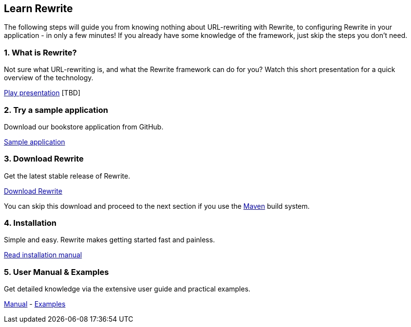 == Learn Rewrite

The following steps will guide you from knowing nothing about URL-rewriting with Rewrite, to configuring Rewrite in your application - in only a few minutes! If you already have some knowledge of the framework, just skip the steps you don't need.

=== 1. What is Rewrite?
Not sure what URL-rewriting is, and what the Rewrite framework can do for you? Watch this short presentation for a quick overview of the technology.

link:http://youtube.com/watch?v=123123123[Play presentation] [TBD]

=== 2. Try a sample application

Download our bookstore application from GitHub.

link:https://raw.github.com/ocpsoft/rewrite/2.0.0.Final/showcase/target/rewrite-showcase-bookstore.zip[Sample application]

=== 3. Download Rewrite
Get the latest stable release of Rewrite.

link:http://search.maven.org/#search%7Cgav%7C1%7Cg%3A%22org.ocpsoft.rewrite%22%20AND%20a%3A%22rewrite-distribution%22[Download Rewrite]

You can skip this download and proceed to the next section if you use the link:http://maven.apache.org[Maven] build system.

=== 4. Installation
Simple and easy. Rewrite makes getting started fast and painless.

link:install[Read installation manual]

=== 5. User Manual & Examples
Get detailed knowledge via the extensive user guide and practical examples.

link:configuration[Manual] - link:http://ocpsoft.org/rewrite/examples/[Examples]
